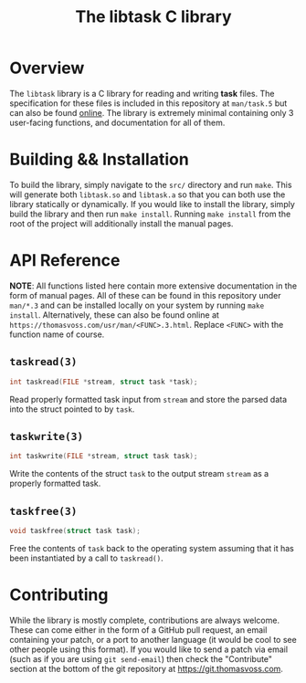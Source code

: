 #+TITLE: The libtask C library

* Overview
The ~libtask~ library is a C library for reading and writing *task* files.  The
specification for these files is included in this repository at ~man/task.5~ but
can also be found [[https://thomasvoss.com/usr/man/task.5.html][online]].  The library is extremely minimal containing only 3
user-facing functions, and documentation for all of them.

* Building && Installation
To build the library, simply navigate to the ~src/~ directory and run ~make~.  This
will generate both ~libtask.so~ and ~libtask.a~ so that you can both use the library
statically or dynamically.  If you would like to install the library, simply
build the library and then run ~make install~.  Running ~make install~ from the root
of the project will additionally install the manual pages.

* API Reference
*NOTE*: All functions listed here contain more extensive documentation in the form
of manual pages.  All of these can be found in this repository under ~man/*.3~ and
can be installed locally on your system by running ~make install~.  Alternatively,
these can also be found online at ~https://thomasvoss.com/usr/man/<FUNC>.3.html~.
Replace ~<FUNC>~ with the function name of course.

** ~taskread(3)~
#+BEGIN_SRC C
  int taskread(FILE *stream, struct task *task);
#+END_SRC

Read properly formatted task input from ~stream~ and store the parsed data into
the struct pointed to by ~task~.

** ~taskwrite(3)~
#+BEGIN_SRC C
  int taskwrite(FILE *stream, struct task task);
#+END_SRC

Write the contents of the struct ~task~ to the output stream ~stream~ as a properly
formatted task.

** ~taskfree(3)~
#+BEGIN_SRC C
  void taskfree(struct task task);
#+END_SRC

Free the contents of ~task~ back to the operating system assuming that it has been
instantiated by a call to ~taskread()~.

* Contributing
While the library is mostly complete, contributions are always welcome.  These
can come either in the form of a GitHub pull request, an email containing your
patch, or a port to another language (it would be cool to see other people using
this format).  If you would like to send a patch via email (such as if you are
using ~git send-email~) then check the "Contribute" section at the bottom of the
git repository at [[https://git.thomasvoss.com]].

